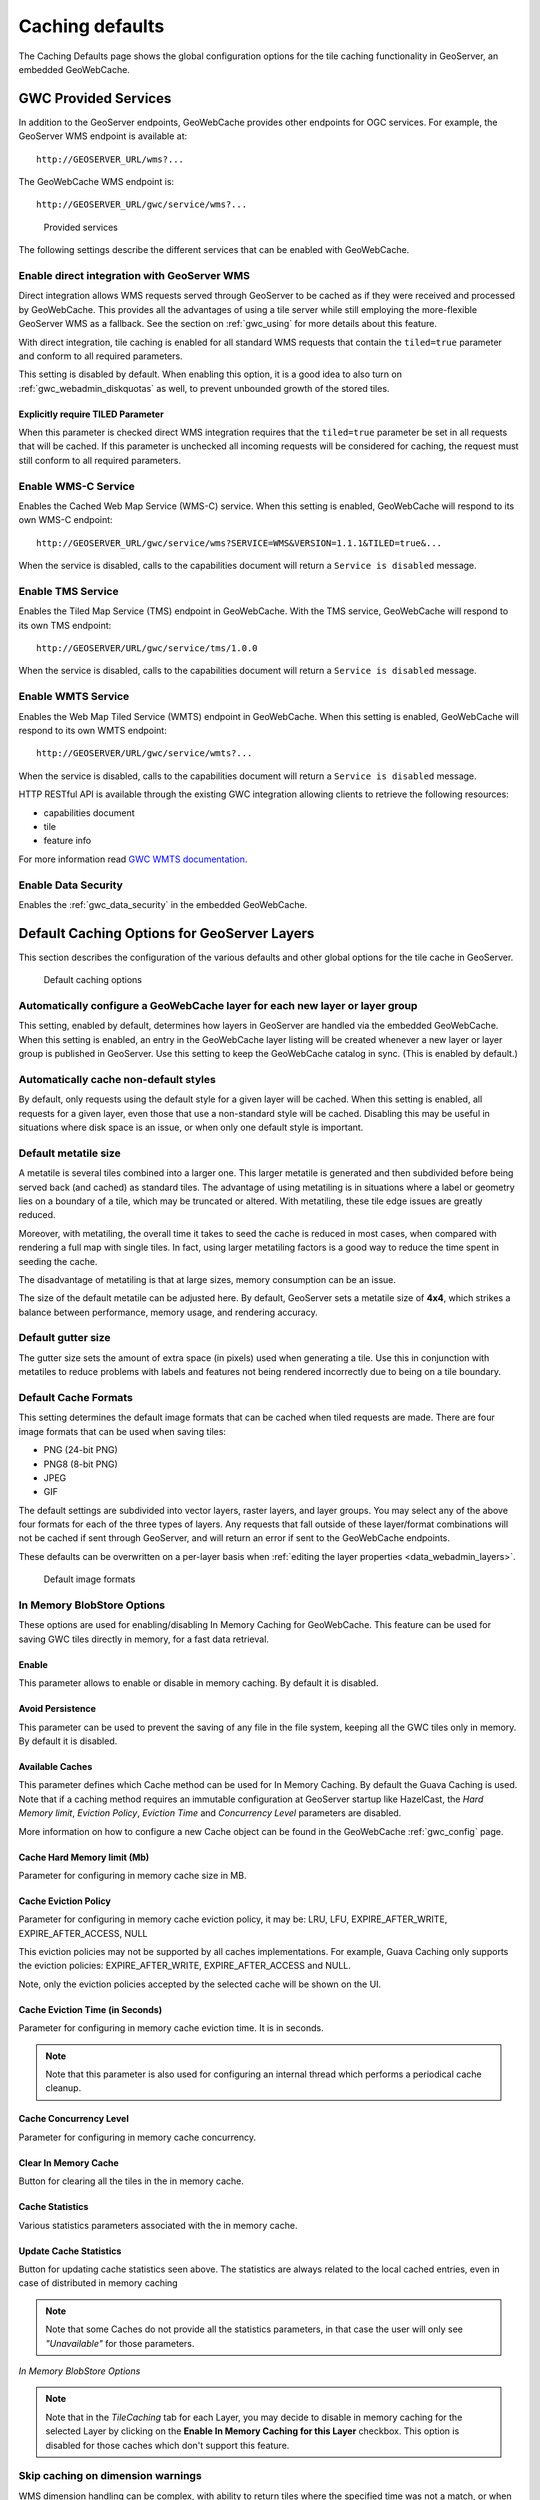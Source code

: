 .. _gwc_webadmin_defaults:

Caching defaults
================

The Caching Defaults page shows the global configuration options for the tile caching functionality in GeoServer, an embedded GeoWebCache.

GWC Provided Services
---------------------

In addition to the GeoServer endpoints, GeoWebCache provides other endpoints for OGC services. For example, the GeoServer WMS endpoint is available at::

  http://GEOSERVER_URL/wms?...

The GeoWebCache WMS endpoint is::

  http://GEOSERVER_URL/gwc/service/wms?...

.. figure:: img/defaults_services.png

   Provided services

The following settings describe the different services that can be enabled with GeoWebCache.

Enable direct integration with GeoServer WMS
~~~~~~~~~~~~~~~~~~~~~~~~~~~~~~~~~~~~~~~~~~~~

Direct integration allows WMS requests served through GeoServer to be cached as if they were received and processed by GeoWebCache. This provides all the advantages of using a tile server while still employing the more-flexible GeoServer WMS as a fallback. See the section on :ref:`gwc_using` for more details about this feature.

With direct integration, tile caching is enabled for all standard WMS requests that contain the ``tiled=true`` parameter and conform to all required parameters.

This setting is disabled by default. When enabling this option, it is a good idea to also turn on :ref:`gwc_webadmin_diskquotas` as well, to prevent unbounded growth of the stored tiles.

Explicitly require TILED Parameter
``````````````````````````````````
When this parameter is checked direct WMS integration requires that the ``tiled=true`` parameter be set in all requests that will be cached. If this parameter is unchecked all incoming requests will be considered for caching, the request must still conform to all required parameters.



Enable WMS-C Service
~~~~~~~~~~~~~~~~~~~~

Enables the Cached Web Map Service (WMS-C) service. When this setting is enabled, GeoWebCache will respond to its own WMS-C endpoint::

  http://GEOSERVER_URL/gwc/service/wms?SERVICE=WMS&VERSION=1.1.1&TILED=true&...

When the service is disabled, calls to the capabilities document will return a ``Service is disabled`` message.

Enable TMS Service
~~~~~~~~~~~~~~~~~~

Enables the Tiled Map Service (TMS) endpoint in GeoWebCache. With the TMS service, GeoWebCache will respond to its own TMS endpoint::

  http://GEOSERVER/URL/gwc/service/tms/1.0.0

When the service is disabled, calls to the capabilities document will return a ``Service is disabled`` message.

Enable WMTS Service
~~~~~~~~~~~~~~~~~~~

Enables the Web Map Tiled Service (WMTS) endpoint in GeoWebCache. When this setting is enabled, GeoWebCache will respond to its own WMTS endpoint::

  http://GEOSERVER/URL/gwc/service/wmts?...

When the service is disabled, calls to the capabilities document will return a ``Service is disabled`` message.

HTTP RESTful API is available through the existing GWC integration allowing clients to retrieve the following resources:

* capabilities document
* tile
* feature info

For more information read `GWC WMTS documentation <http://geowebcache.org/docs/current/services/wmts.html>`_.

Enable Data Security
~~~~~~~~~~~~~~~~~~~~

Enables the :ref:`gwc_data_security` in the embedded GeoWebCache.

Default Caching Options for GeoServer Layers
--------------------------------------------

This section describes the configuration of the various defaults and other global options for the tile cache in GeoServer.

.. figure:: img/defaults_options.png

   Default caching options

Automatically configure a GeoWebCache layer for each new layer or layer group
~~~~~~~~~~~~~~~~~~~~~~~~~~~~~~~~~~~~~~~~~~~~~~~~~~~~~~~~~~~~~~~~~~~~~~~~~~~~~

This setting, enabled by default, determines how layers in GeoServer are handled via the embedded GeoWebCache. When this setting is enabled, an entry in the GeoWebCache layer listing will be created whenever a new layer or layer group is published in GeoServer. Use this setting to keep the GeoWebCache catalog in sync. (This is enabled by default.)

Automatically cache non-default styles
~~~~~~~~~~~~~~~~~~~~~~~~~~~~~~~~~~~~~~

By default, only requests using the default style for a given layer will be cached. When this setting is enabled, all requests for a given layer, even those that use a non-standard style will be cached. Disabling this may be useful in situations where disk space is an issue, or when only one default style is important.

Default metatile size
~~~~~~~~~~~~~~~~~~~~~

A metatile is several tiles combined into a larger one. This larger metatile is generated and then subdivided before being served back (and cached) as standard tiles. The advantage of using metatiling is in situations where a label or geometry lies on a boundary of a tile, which may be truncated or altered. With metatiling, these tile edge issues are greatly reduced.

Moreover, with metatiling, the overall time it takes to seed the cache is reduced in most cases, when compared with rendering a full map with single tiles. In fact, using larger metatiling factors is a good way to reduce the time spent in seeding the cache. 

The disadvantage of metatiling is that at large sizes, memory consumption can be an issue.

The size of the default metatile can be adjusted here. By default, GeoServer sets a metatile size of **4x4**, which strikes a balance between performance, memory usage, and rendering accuracy.

Default gutter size
~~~~~~~~~~~~~~~~~~~

The gutter size sets the amount of extra space (in pixels) used when generating a tile. Use this in conjunction with metatiles to reduce problems with labels and features not being rendered incorrectly due to being on a tile boundary.

Default Cache Formats
~~~~~~~~~~~~~~~~~~~~~

This setting determines the default image formats that can be cached when tiled requests are made. There are four image formats that can be used when saving tiles:

* PNG (24-bit PNG)
* PNG8 (8-bit PNG)
* JPEG
* GIF

The default settings are subdivided into vector layers, raster layers, and layer groups. You may select any of the above four formats for each of the three types of layers. Any requests that fall outside of these layer/format combinations will not be cached if sent through GeoServer, and will return an error if sent to the GeoWebCache endpoints.

These defaults can be overwritten on a per-layer basis when :ref:`editing the layer properties <data_webadmin_layers>`.

.. figure:: img/defaults_formats.png

   Default image formats


In Memory BlobStore Options
~~~~~~~~~~~~~~~~~~~~~~~~~~~

These options are used for enabling/disabling In Memory Caching for GeoWebCache. This feature can be used for saving GWC tiles directly in memory, for a fast data retrieval.

Enable
``````
This parameter allows to enable or disable in memory caching. By default it is disabled.

Avoid Persistence
`````````````````
This parameter can be used to prevent the saving of any file in the file system, keeping all the GWC tiles only in memory. By default it is disabled.

Available Caches
````````````````
This parameter defines which Cache method can be used for In Memory Caching. By default the Guava Caching is used. Note that if a caching method
requires an immutable configuration at GeoServer startup like HazelCast, the *Hard Memory limit*, *Eviction Policy*, *Eviction Time* and *Concurrency Level*
parameters are disabled.

More information on how to configure a new Cache object can be found in the GeoWebCache :ref:`gwc_config` page.

Cache Hard Memory limit (Mb)
````````````````````````````
Parameter for configuring in memory cache size in MB.

Cache Eviction Policy
`````````````````````
Parameter for configuring in memory cache eviction policy, it may be: LRU, LFU, EXPIRE_AFTER_WRITE, EXPIRE_AFTER_ACCESS, NULL

This eviction policies may not be supported by all caches implementations. For example, Guava Caching only supports the eviction policies: EXPIRE_AFTER_WRITE, EXPIRE_AFTER_ACCESS and NULL.

Note, only the eviction policies accepted by the selected cache will be shown on the UI.

Cache Eviction Time (in Seconds)
````````````````````````````````
Parameter for configuring in memory cache eviction time. It is in seconds. 

.. note:: Note that this parameter is also used for configuring an internal thread which performs a periodical cache cleanup.

Cache Concurrency Level
```````````````````````
Parameter for configuring in memory cache concurrency.

Clear In Memory Cache
`````````````````````
Button for clearing all the tiles in the in memory cache.

Cache Statistics
````````````````
Various statistics parameters associated with the in memory cache.

Update Cache Statistics
```````````````````````
Button for updating cache statistics seen above. The statistics are always related to the local cached entries, even in case of distributed in memory caching

.. note:: Note that some Caches do not provide all the statistics parameters, in that case the user will only see *"Unavailable"* for those parameters.

.. figure:: img/blobstoreoptions.png
   :align: center

   *In Memory BlobStore Options* 

.. note:: Note that in the *TileCaching* tab for each Layer, you may decide to disable in memory caching for the selected Layer by clicking on the **Enable In Memory Caching for this Layer** checkbox. This option is disabled for those caches which don't support this feature.  

Skip caching on dimension warnings
~~~~~~~~~~~~~~~~~~~~~~~~~~~~~~~~~~

WMS dimension handling can be complex, with ability to return tiles where the specified time
was not a match, or when the request contained no time at all.
This may not be a good match for tile caching, as it breaks the unique link between URL and tile content.

The following settings allow to disable caching when a WMS dimension warning is issued: 


.. figure:: img/skipCacheWarnings.png
   :align: center

   *Skip caching on cache warnings*

The best settings depend on the type of dataset and disk-quota configurations:

  * For **static datasets with dimensions**, the default value skip could be removed, as it's going to 
    generate at most one copy of the tiles. The nearest match and failed nearest
    could be cached if there is a disk quota (to speed up clients that repeatedly fail to perform an exact time match), 
    but it's best not to cache it if there is no disk quota, as the mismatches can be potentially infinite, leading to 
    an uncontrolled growth of the cache.
  * For a **datasets growing over time**, it's better to disable caching on the default value, as it's often
    the "latest", that is, the most recently added to the dataset. This means the tiles contents
    change based on when they are asked for. The considerations for nearest and failed matches
    are the same as for the static datasets.

Caution is advised if the data ingestion might happen to skip some time/elevation values,
to fill them only at a later time. In this case, nearest matches could cause the system to cache
a tile for a nearby time value, which would hide the actual values if they get ingested at a later time.


Default Cached Gridsets
~~~~~~~~~~~~~~~~~~~~~~~

This section shows the gridsets that will be automatically configured for cached layers. While there are some pre-configured gridsets available, only two are enabled by default. These correspond to the most common and universal cases:

* EPSG:4326 (geographic) with 22 maximum zoom levels and 256x256 pixel tiles
* EPSG:900913 (spherical Mercator) with 31 maximum zoom levels and 256x256 pixel tiles

.. figure:: img/defaults_gridsets.png
   :align: center

   *Default gridsets*


To add a pre-existing grid set, select it from the :guilabel:`Add default grid set` menu, and click the Add icon (green circle with plus sign).

.. figure:: img/addexistinggridset.png
   :align: center

   *Adding an existing gridset to the list of defaults*

These definitions are described in more detail on the :ref:`gwc_webadmin_gridsets` page.
